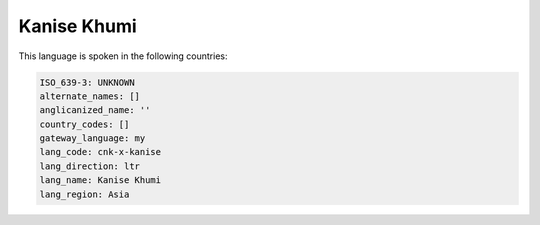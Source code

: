 .. _cnk-x-kanise:

Kanise Khumi
============

This language is spoken in the following countries:


.. code-block:: yaml

    ISO_639-3: UNKNOWN
    alternate_names: []
    anglicanized_name: ''
    country_codes: []
    gateway_language: my
    lang_code: cnk-x-kanise
    lang_direction: ltr
    lang_name: Kanise Khumi
    lang_region: Asia
    
